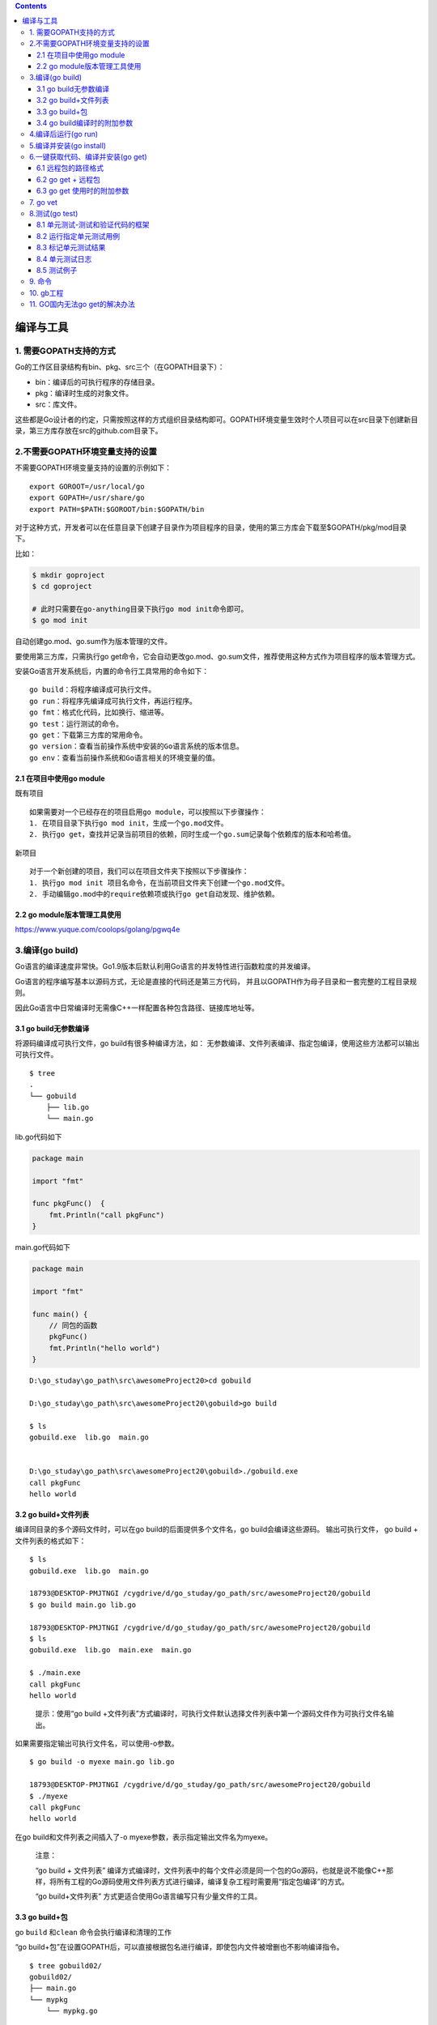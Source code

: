 .. contents::
   :depth: 3
..

编译与工具
==========

1. 需要GOPATH支持的方式
-----------------------

Go的工作区目录结构有bin、pkg、src三个（在GOPATH目录下）：

-  bin：编译后的可执行程序的存储目录。
-  pkg：编译时生成的对象文件。
-  src：库文件。

这些都是Go设计者的约定，只需按照这样的方式组织目录结构即可。GOPATH环境变量生效时个人项目可以在src目录下创建新目录，第三方库存放在src的github.com目录下。

2.不需要GOPATH环境变量支持的设置
--------------------------------

不需要GOPATH环境变量支持的设置的示例如下：

::

   export GOROOT=/usr/local/go
   export GOPATH=/usr/share/go
   export PATH=$PATH:$GOROOT/bin:$GOPATH/bin

对于这种方式，开发者可以在任意目录下创建子目录作为项目程序的目录，使用的第三方库会下载至$GOPATH/pkg/mod目录下。

比如：

.. code:: bash

   $ mkdir goproject
   $ cd goproject

   # 此时只需要在go-anything目录下执行go mod init命令即可。
   $ go mod init

自动创建go.mod、go.sum作为版本管理的文件。

要使用第三方库，只需执行go
get命令，它会自动更改go.mod、go.sum文件，推荐使用这种方式作为项目程序的版本管理方式。

安装Go语言开发系统后，内置的命令行工具常用的命令如下：

::

   go build：将程序编译成可执行文件。
   go run：将程序先编译成可执行文件，再运行程序。
   go fmt：格式化代码，比如换行、缩进等。
   go test：运行测试的命令。
   go get：下载第三方库的常用命令。
   go version：查看当前操作系统中安装的Go语言系统的版本信息。
   go env：查看当前操作系统和Go语言相关的环境变量的值。

2.1 在项目中使用go module
~~~~~~~~~~~~~~~~~~~~~~~~~

既有项目

::

   如果需要对一个已经存在的项目启用go module，可以按照以下步骤操作：
   1. 在项目目录下执行go mod init，生成一个go.mod文件。
   2. 执行go get，查找并记录当前项目的依赖，同时生成一个go.sum记录每个依赖库的版本和哈希值。

新项目

::

   对于一个新创建的项目，我们可以在项目文件夹下按照以下步骤操作：
   1. 执行go mod init 项目名命令，在当前项目文件夹下创建一个go.mod文件。
   2. 手动编辑go.mod中的require依赖项或执行go get自动发现、维护依赖。

2.2 go module版本管理工具使用
~~~~~~~~~~~~~~~~~~~~~~~~~~~~~

https://www.yuque.com/coolops/golang/pgwq4e

3.编译(go build)
----------------

Go语言的编译速度非常快。Go1.9版本后默认利用Go语言的并发特性进行函数粒度的并发编译。

Go语言的程序编写基本以源码方式，无论是直接的代码还是第三方代码，
并且以GOPATH作为母子目录和一套完整的工程目录规则。

因此Go语言中日常编译时无需像C++一样配置各种包含路径、链接库地址等。

3.1 go build无参数编译
~~~~~~~~~~~~~~~~~~~~~~

将源码编译成可执行文件，go build有很多种编译方法，如：
无参数编译、文件列表编译、指定包编译，使用这些方法都可以输出可执行文件。

::

   $ tree
   .
   └── gobuild
       ├── lib.go
       └── main.go

lib.go代码如下

.. code:: go

   package main

   import "fmt"

   func pkgFunc()  {
       fmt.Println("call pkgFunc")
   }

main.go代码如下

.. code:: go

   package main

   import "fmt"

   func main() {
       // 同包的函数
       pkgFunc()
       fmt.Println("hello world")
   }

::

   D:\go_studay\go_path\src\awesomeProject20>cd gobuild

   D:\go_studay\go_path\src\awesomeProject20\gobuild>go build

   $ ls
   gobuild.exe  lib.go  main.go


   D:\go_studay\go_path\src\awesomeProject20\gobuild>./gobuild.exe
   call pkgFunc
   hello world

3.2 go build+文件列表
~~~~~~~~~~~~~~~~~~~~~

编译同目录的多个源码文件时，可以在go build的后面提供多个文件名，go
build会编译这些源码。 输出可执行文件， go build + 文件列表的格式如下：

::

   $ ls
   gobuild.exe  lib.go  main.go

   18793@DESKTOP-PMJTNGI /cygdrive/d/go_studay/go_path/src/awesomeProject20/gobuild
   $ go build main.go lib.go

   18793@DESKTOP-PMJTNGI /cygdrive/d/go_studay/go_path/src/awesomeProject20/gobuild
   $ ls
   gobuild.exe  lib.go  main.exe  main.go

   $ ./main.exe
   call pkgFunc
   hello world

..

   提示：使用“go build
   +文件列表”方式编译时，可执行文件默认选择文件列表中第一个源码文件作为可执行文件名输出。

如果需要指定输出可执行文件名，可以使用-o参数。

::

   $ go build -o myexe main.go lib.go

   18793@DESKTOP-PMJTNGI /cygdrive/d/go_studay/go_path/src/awesomeProject20/gobuild
   $ ./myexe
   call pkgFunc
   hello world

在go build和文件列表之间插入了-o myexe参数，表示指定输出文件名为myexe。

   注意：

   “go build + 文件列表”
   编译方式编译时，文件列表中的每个文件必须是同一个包的Go源码，也就是说不能像C++那样，将所有工程的Go源码使用文件列表方式进行编译，编译复杂工程时需要用“指定包编译”的方式。

   “go build+文件列表” 方式更适合使用Go语言编写只有少量文件的工具。

3.3 go build+包
~~~~~~~~~~~~~~~

go ``build`` 和\ ``clean`` 命令会执行编译和清理的工作

“go
build+包”在设置GOPATH后，可以直接根据包名进行编译，即使包内文件被增删也不影响编译指令。

::

   $ tree gobuild02/
   gobuild02/
   ├── main.go
   └── mypkg
       └── mypkg.go

main.go代码如下

.. code:: go

   package main

   import (
       "awesomeProject20/gobuild02/mypkg"
       "fmt"
   )

   func main() {
       mypkg.CustomPkgFunc()
       fmt.Println("hello world")
   }

mypkg.go代码如下

.. code:: go

   package mypkg

   import "fmt"

   func CustomPkgFunc() {
       fmt.Println("call CustomPkgFunc")
   }

设置的GOPATH 路径为\ ``D:\go_studay\go_path\``

按包编译命令

::

   $ go build -o main awesomeProject20/gobuild02

-o
执行指定输出文件为main，后面接要编译的包名，包名是相对于GOPATH下的src目录开始的。

::

   18793@DESKTOP-PMJTNGI /cygdrive/d/go_studay/go_path/src/awesomeProject20
   $ ll
   总用量 2060
   drwxrwx---+ 1 18793 18793       0 1月  15 11:14 gobuild
   drwxrwx---+ 1 18793 18793       0 1月  15 11:18 gobuild02
   -rwxrwx---+ 1 18793 18793 2107392 1月  15 11:21 main

   18793@DESKTOP-PMJTNGI /cygdrive/d/go_studay/go_path/src/awesomeProject20
   $ ./main
   call CustomPkgFunc
   hello world

也可以在指定包的时候使用通配符。3个点表示匹配所有的字符串。例如，下面的命令会编译\ ``chapter3``
目录下的所有包：

.. code:: shell

   $ go build github.com/goinaction/code/chapter3/...

除了指定包，大部分Go命令使用短路径作为参数。例如，下面两条命令的效果相同：

.. code:: shell

   $ go build wordcount.go

   $ go build .

3.4 go build编译时的附加参数
~~~~~~~~~~~~~~~~~~~~~~~~~~~~

.. image:: ../../_static/go_build0001.png

4.编译后运行(go run)
--------------------

Python和Lua语言可以在不输出二进制的情况下，将代码使用虚拟机直接执行，
Go语言虽然不使用虚拟机，但可使用go run指令达到同样的效果。

go
run命令会编译源码，兵器直接执行源码的main()函数，不会在当前目录下留下可执行文件。

.. code:: shell

   $ tree gorun/
   gorun/
   └── main.go

我们准备一个\ ``main.go``\ 文件

.. code:: go

   package main

   import (
       "fmt"
       "os"
   )

   func main() {
       fmt.Println("args:",os.Args)
   }

.. code:: bash

   $ cd gorun/
   $ go run main.go --file xxx.go
   args: [D:\Cygwin\tmp\go-build804207966\b001\exe\main.exe --file xxx.go]

go
run不会在运行目录下生成任何文件，可执行文件被放在临时文件中被执行，工作目录被设置为当前目录。

在go
run的后部可以添加参数，这部分参数会作为代码可以接受的命令行输入提供给程序。

go run不能使用“go
run+包”的方式进行编译，如需快速编译运行包，需要使用如下步骤来代替：

（1）使用go build生成可执行文件

（2）运行可执行文件

5.编译并安装(go install)
------------------------

go install的功能和go build类似，附加参数绝大多数都可以与go build通用。

go
install只是将编译的中间文件放在GOPATH的pkg目录下，以及固定地将编译结果放在GOPATH的bin目录下。

使用go install来执行代码11-2，参考下面的shell：

::

   $ export GOPATH=/home/davy/golangbook/code
   $ go install chapter11/goinstall

编译完成后的目录结构如下：

::

   .
   ├── bin
   │   └── goinstall
   ├── pkg
   │   └── linux_amd64
   │       └── chapter11
   │           └── goinstall
   │               └── mypkg.a
   └── src
       └── chapter11
           ├── gobuild
           │   ├── lib.go
           │   └── main.go
           └── goinstall
               ├── main.go
               └── mypkg
                   └── mypkg.go

-  go install是建立在GOPATH上的，无法在独立的目录里使用go install
-  GOPATH下的bin目录放置的是使用go
   install生成的可执行文件，可执行文件的名称来自于编译时的包
-  go
   install输出目录始终为GOPATH下的bin目录，无法使用-o附加参数进行自定义
-  GOPATH下的pkg目录放置的是编译期间的中间文件。

6.一键获取代码、编译并安装(go get)
----------------------------------

go
get可以借助代码管理工具通远程拉取或更新代码包及其依赖包，并自动完成编译和安装。
整个过程就像安装一个App一样简单。

使用go
get前，需要安装与远程包匹配的代码管理工具，如Git、SVN、HG等，参数中需要提供一个包名。

6.1 远程包的路径格式
~~~~~~~~~~~~~~~~~~~~

.. image:: ../../_static/go_package001.png

6.2 go get + 远程包
~~~~~~~~~~~~~~~~~~~

默认情况下，go
get可以直接使用。例如，想获取go的源码并编译，使用下面命令行即可： 使用go
get前，需要安装与远程包匹配的代码管理工具，如Git、SVN、HG等，参数中需要提供一个包名。

.. code:: go

   go get github.com/davyxu/cellnet

获取前，请确保GOPATH已经设置。Go
1.8版本之后，GOPATH默认在用户目录的go文件夹下。

cellnet只是一个网络库，并没有可执行文件，因此在go
get操作成功后GOPATH下的bin目录下不会有任何编译好的二进制文件。

需要测试获取并编译二进制的，可以尝试下面的这个命令。当获取完成后，就会自动在GOPATH的bin目录下生成编译好的二进制文件。

::

   $ go get github.com/davyxu/tabtoy

如果路径包含URL，可以使用Go工具链从DVCS获取包，并把包的源代码保存在\ ``GOPATH``
指向的路径里与URL匹配的目录里。 这个获取过程使用\ ``go get``
命令完成。\ ``go get``
将获取任意指定的URL的包，或者一个已经导入的包所依赖的其他包。
由于\ ``go get``
的这种递归特性，这个命令会扫描某个包的源码树，获取能找到的所有依赖包。

.. code:: go

   //例如：
   import "github.com/spf13/viper"

6.3 go get 使用时的附加参数
~~~~~~~~~~~~~~~~~~~~~~~~~~~

.. image:: ../../_static/go_get00001.png

7. go vet
---------

这个命令不会帮开发人员写代码，但如果开发人员已经写了一些代码，\ ``vet``
命令会帮开发人员检测代码的常见错误。

每次对代码先执行\ ``go vet`` 再将其签入源代码库是一个很好的习惯。

8.测试(go test)
---------------

8.1 单元测试-测试和验证代码的框架
~~~~~~~~~~~~~~~~~~~~~~~~~~~~~~~~~

要开始一个单元测试，需要准备一个go源码文件，在命名文件时需要让文件必须以_test结尾。

单元测试源码文件可以由多个测试用例组成，每个测试用例函数需要以Test为前缀，例如：

::

   func TestXXX(t *testing.T)

-  测试用例文件不会参与正常源码编译，不会被包含到可执行文件中。

-  测试用例文件使用go
   test指令来执行，没有也不需要main()作为函数入口，所有在以_test结尾的源码内
   以Test开头的函数会自动被执行。

-  测试用例可以不传入*testing.T参数。

helloworld_test.go

.. code:: go

   package goTest

   import "testing"

   func TestHelloWorld(t *testing.T)  {
       t.Log("hello world")
   }

执行如下：

::

   GOROOT=C:\Go #gosetup
   GOPATH=D:\go_studay\go_path #gosetup
   C:\Go\bin\go.exe test -c -o C:\Users\18793\AppData\Local\Temp\___TestHelloWorld_in_awesomeProject20_goTest.exe awesomeProject20/goTest #gosetup
   C:\Go\bin\go.exe tool test2json -t C:\Users\18793\AppData\Local\Temp\___TestHelloWorld_in_awesomeProject20_goTest.exe -test.v -test.run ^TestHelloWorld$ #gosetup
   === RUN   TestHelloWorld
   --- PASS: TestHelloWorld (0.00s)
       helloworld_test.go:6: hello world
   PASS

8.2 运行指定单元测试用例
~~~~~~~~~~~~~~~~~~~~~~~~

go
test指定文件时默认执行文件内的所有测试用例，可以使用-run参数选择需要的测试用例单独执行。
参考如下代码：

select_test.go

.. code:: go

   package goTest

   import "testing"

   func TestA(t *testing.T)  {
       t.Log("A")
   }

   func TestAK(t *testing.T)  {
       t.Log("AK")
   }

   func TestB(t *testing.T)  {
       t.Log("B")
   }
   func TestC(t *testing.T)  {
       t.Log("C")
   }

::

   go test -run TestA select_test.go
   ok      command-line-arguments  0.257s

   go test -run TestB helloworld_test.go
   ok      command-line-arguments  0.250s [no tests to run]

TestA和TestAK都被执行，原因是-run
跟随的测试用例的名称支持正则表达式，使用-run
TestA$即可执行TestA的测试用例。

8.3 标记单元测试结果
~~~~~~~~~~~~~~~~~~~~

当需要终止当前测试用例时，可以使用FailNow，参考下面代码：

.. code:: go

   package goTest

   import "testing"

   func TestFailNow(t *testing.T)  {
       t.FailNow()
   }

.. code:: go

   package goTest

   import (
       "fmt"
       "testing"
   )

   func TestFailNow(t *testing.T)  {
       fmt.Println("before fail")
       t.Fail()
       fmt.Println("after fail")
   }

测试结果如下：

::

   GOROOT=C:\Go #gosetup
   GOPATH=D:\go_studay\go_path #gosetup
   C:\Go\bin\go.exe test -c -o C:\Users\18793\AppData\Local\Temp\___TestFailNow_in_awesomeProject20_goTest.exe awesomeProject20/goTest #gosetup
   C:\Go\bin\go.exe tool test2json -t C:\Users\18793\AppData\Local\Temp\___TestFailNow_in_awesomeProject20_goTest.exe -test.v -test.run ^TestFailNow$ #gosetup
   === RUN   TestFailNow
   before fail
   after fail
   --- FAIL: TestFailNow (0.00s)
   FAIL

8.4 单元测试日志
~~~~~~~~~~~~~~~~

每个测试用例可能并发执行，使用yesying.T提供的日志输出可以保证日志跟随这个测试上下文一起打印输出。
``testing.T``\ 提供了几种日志输出方法。 |image1|

8.5 测试例子
~~~~~~~~~~~~

1. 测试函数
^^^^^^^^^^^

每个测试函数必须导入 testing 包. 测试函数有如下的签名:

.. code:: go

   func TestName(t *testing.T) {
       // ...
   }

测试函数的名字必须以Test开头, 可选的后缀名必须以大写字母开头:

.. code:: go

   func TestSin(t *testing.T) { /* ... */ }
   func TestCos(t *testing.T) { /* ... */ }
   func TestLog(t *testing.T) { /* ... */ }

``word1/word1.go``

只有一个函数 IsPalindrome
用于检查一个字符串是否从前向后和从后向前读都一样.

.. code:: go

   package word

   // IsPalindrome reports whether s reads the same forward and backward.
   // (Our first attempt.)
   func IsPalindrome(s string) bool {
       for i := range s {
           if s[i] != s[len(s)-1-i] {
               return false
           }
       }
       return true
   }

在相同的目录下, word_test.go 文件包含了 TestPalindrome 和
TestNonPalindrome 两个测试函数. 每一个都是测试 IsPalindrome
是否给出正确的结果, 并使用 t.Error 报告失败:

.. code:: go

   package word

   import "testing"

   func TestPalindrome(t *testing.T) {
       if !IsPalindrome("detartrated") {
           t.Error(`IsPalindrome("detartrated") = false`)
       }
       if !IsPalindrome("kayak") {
           t.Error(`IsPalindrome("kayak") = false`)
       }
   }

   func TestNonPalindrome(t *testing.T) {
       if IsPalindrome("palindrome") {
           t.Error(`IsPalindrome("palindrome") = true`)
       }
   }

``go test`` (或 ``go build``) 命令
如果没有参数指定包那么将默认采用当前目录对应的包.
我们可以用下面的命令构建和运行测试.

.. code:: shell

   $ cd $GOPATH/src/gopl.io/ch11/word1
   $ go test
   ok   gopl.io/ch11/word1  0.008s

还比较满意, 我们运行了这个程序, 不过没有提前退出是因为还没有遇到BUG报告.
一个法国名为 Noelle Eve Elleon 的用户抱怨 IsPalindrome 函数不能识别
‘‘été.’’. 另外一个来自美国中部用户的抱怨是不能识别 ‘‘A man, a plan, a
canal: Panama.’’. 执行特殊和小的BUG报告为我们提供了新的更自然的测试用例.

.. code:: go

   func TestFrenchPalindrome(t *testing.T) {
       if !IsPalindrome("été") {
           t.Error(`IsPalindrome("été") = false`)
       }
   }

   func TestCanalPalindrome(t *testing.T) {
       input := "A man, a plan, a canal: Panama"
       if !IsPalindrome(input) {
           t.Errorf(`IsPalindrome(%q) = false`, input)
       }
   }

为了避免两次输入较长的字符串, 我们使用了提供了有类似 Printf 格式化功能的
Errorf 函数来汇报错误结果.

当添加了这两个测试用例之后, ``go test`` 返回了测试失败的信息.

::

   $ go test
   --- FAIL: TestFrenchPalindrome (0.00s)
       word_test.go:23: IsPalindrome("été") = false
   --- FAIL: TestCanalPalindrome (0.00s)
       word_test.go:30: IsPalindrome("A man, a plan, a canal: Panama") = false
   FAIL
   exit status 1
   FAIL    go-language-Bible/ch11/word1    0.460s

参数 ``-v`` 用于打印每个测试函数的名字和运行时间:

::

   $ go test -v
   === RUN   TestPalindrome
   --- PASS: TestPalindrome (0.00s)
   === RUN   TestNonPalindrome
   --- PASS: TestNonPalindrome (0.00s)
   === RUN   TestFrenchPalindrome
       word_test.go:23: IsPalindrome("été") = false
   --- FAIL: TestFrenchPalindrome (0.00s)
   === RUN   TestCanalPalindrome
       word_test.go:30: IsPalindrome("A man, a plan, a canal: Panama") = false
   --- FAIL: TestCanalPalindrome (0.00s)
   FAIL
   exit status 1
   FAIL    go-language-Bible/ch11/word1    0.460s

参数 ``-run`` 是一个正则表达式,
只有测试函数名被它正确匹配的测试函数才会被 ``go test`` 运行:

::

   $ go test -v -run="French|Canal"

当然, 一旦我们已经修复了失败的测试用例, 在我们提交代码更新之前,
我们应该以不带参数的 ``go test`` 命令运行全部的测试用例,
以确保更新没有引入新的问题.

我们现在的任务就是修复这些错误.
简要分析后发现第一个BUG的原因是我们采用了 byte 而不是 rune 序列, 所以像
“été” 中的 é 等非 ASCII 字符不能正确处理.
第二个BUG是因为没有忽略空格和字母的大小写导致的.

针对上述两个BUG, 我们仔细重写了函数:

.. code:: go

   package word

   import "unicode"

   // IsPalindrome reports whether s reads the same forward and backward.
   // (Our first attempt.)
   func IsPalindrome(s string) bool {
       var letters []rune
       for _, r := range s {
           if unicode.IsLetter(r) {
               letters = append(letters, unicode.ToLower(r))
           }
       }
       for i := range letters {
           if letters[i] != letters[len(letters)-1-i] {
               return false
           }
       }
       return true
   }

同时我们也将之前的所有测试数据合并到了一个测试中的表格中.

.. code:: go

   package word

   import "testing"

   func TestIsPalindrome(t *testing.T) {
       var tests = []struct {
           input string
           want     bool
       }{
           {"", true},
           {"a", true},
           {"aa", true},
           {"ab", false},
           {"kayak", true},
           {"detartrated", true},
           {"A man, a plan, a canal: Panama", true},
           {"Evil I did dwell; lewd did I live.", true},
           {"Able was I ere I saw Elba", true},
           {"été", true},
           {"Et se resservir, ivresse reste.", true},
           {"palindrome", false}, // non-palindrome
           {"desserts", false},   // semi-palindrome
       }
       for _, test := range tests {
           if got := IsPalindrome(test.input); got != test.want {
               t.Errorf("IsPalindrome(%q) = %v", test.input, got)
           }
       }
   }

我们的新测试阿都通过了:

::

   $ go test gopl.io/ch11/word2
   ok      gopl.io/ch11/word2      0.015s

这种表格驱动的测试在Go中很常见的. 我们很容易想表格添加新的测试数据,
并且后面的测试逻辑也没有冗余, 这样我们可以更好地完善错误信息。

2. 随机测试
^^^^^^^^^^^

表格驱动的测试便于构造基于精心挑选的测试数据的测试用例.
另一种测试思路是随机测试,
也就是通过构造更广泛的随机输入来测试探索函数的行为.

.. code:: go

   import "math/rand"

   // randomPalindrome returns a palindrome whose length and contents
   // are derived from the pseudo-random number generator rng.
   func randomPalindrome(rng *rand.Rand) string {
       n := rng.Intn(25) // random length up to 24
       runes := make([]rune, n)
       for i := 0; i < (n+1)/2; i++ {
           r := rune(rng.Intn(0x1000)) // random rune up to '\u0999'
           runes[i] = r
           runes[n-1-i] = r
       }
       return string(runes)
   }

   func TestRandomPalindromes(t *testing.T) {
       // Initialize a pseudo-random number generator.
       seed := time.Now().UTC().UnixNano()
       t.Logf("Random seed: %d", seed)
       rng := rand.New(rand.NewSource(seed))


       for i := 0; i < 1000; i++ {
           p := randomPalindrome(rng)
           if !IsPalindrome(p) {
               t.Errorf("IsPalindrome(%q) = false", p)
           }
       }
   }

3. 测试一个命令
^^^^^^^^^^^^^^^

echo 程序编写一个测试. 我们先将程序拆分为两个函数: echo
函数完成真正的工作, main 函数用于处理命令行输入参数和echo可能返回的错误.

``echo.go``

.. code:: go

   package main

   import (
       "flag"
       "fmt"
       "io"
       "os"
       "strings"
   )

   var (
       n = flag.Bool("n", false, "omit trailing newline")
       s = flag.String("s", " ", "separator")
   )

   var out io.Writer = os.Stdout // modified during testing

   func main() {
       flag.Parse()
       if err := echo(!*n, *s, flag.Args()); err != nil {
           fmt.Fprintf(os.Stderr, "echo: %v\n", err)
           os.Exit(1)
       }
   }

   func echo(newline bool, sep string, args []string) error {
       fmt.Fprint(out, strings.Join(args, sep))
       if newline {
           fmt.Fprintln(out)
       }
       return nil
   }

命令行执行如上代码

.. code:: shell

   $ go run echo.go -n=true -s="," a b c
   a,b,c

   $ go run echo.go -n=true -s="|" a b c
   a|b|c

在测试中吗我们可以用各种参数和标标志调用 echo 函数,
然后检测它的输出是否正确, 我们通过增加参数来减少 echo
函数对全局变量的依赖. 我们还增加了一个全局名为 out 的变量来替代直接使用
os.Stdout, 这样测试代码可以根据需要将 out 修改为不同的对象以便于检查.
下面就是 echo_test.go 文件中的测试代码:

``echo_test.go``

.. code:: go

   package main

   import (
       "bytes"
       "fmt"
       "testing"
   )

   func TestEcho(t *testing.T) {
       var tests = []struct {
           newline bool
           sep     string
           args    []string
           want    string
       }{
           {true, "", []string{}, "\n"},
           {false, "", []string{}, ""},
           {true, "\t", []string{"one", "two", "three"}, "one\ttwo\tthree\n"},
           {true, ",", []string{"a", "b", "c"}, "a,b,c\n"},
           {false, ":", []string{"1", "2", "3"}, "1:2:3"},
           // {true, ",", []string{"a", "b", "c"}, "a b c\n"}, // NOTE: wrong expectation!
       }
       for _, test := range tests {
           descr := fmt.Sprintf("echo(%v, %q, %q)",
               test.newline, test.sep, test.args)

           out = new(bytes.Buffer) // captured output
           if err := echo(test.newline, test.sep, test.args); err != nil {
               t.Errorf("%s failed: %v", descr, err)
               continue
           }
           got := out.(*bytes.Buffer).String()
           if got != test.want {
               t.Errorf("%s = %q, want %q", descr, got, test.want)
           }
       }
   }

错误信息描述了尝试的操作(使用Go类似语法), 实际的行为, 和期望的行为.
通过这样的错误信息, 你可以在检视代码之前就很容易定位错误的原因.

要注意的是在测试代码中并没有调用 log.Fatal 或 os.Exit,
因为调用这类函数会导致程序提前退出;

调用这些函数的特权应该放在 main 函数中. 如果真的有意外的事情导致函数发送
panic, 测试驱动应该尝试 recover, 然后将当前测试当作失败处理.
如果是可预期的错误, 例如非法的用户输入, 找不到文件,
或配置文件不当等应该通过返回一个非空的 error 的方式处理.
幸运的是(上面的意外只是一个插曲), 我们的 echo
示例是比较简单的也没有需要返回非空error的情况.

4. 编写有效的测试
^^^^^^^^^^^^^^^^^

``assertEqual/biaozhun.go``

.. code:: go

   package assertEqual

   import (
       "fmt"
   )
   // A poor assertion function.
   func assertEqual(x, y int) {
       if x != y {
           panic(fmt.Sprintf("%d != %d", x, y))
       }
   }

``assertEqual/biaozhun_test.go``

.. code:: go

   package assertEqual

   import (
       "strings"
       "testing"
   )

   func TestSplit(t *testing.T) {
       s, sep := "a:b:c", ":"
       words := strings.Split(s, sep)
       if got, want := len(words), 3; got != want {
           t.Errorf("Split(%q, %q) returned %d words, want %d",
               s, sep, got, want)
       }
   }

现在的测试不仅报告了调用的具体函数, 它的输入, 和结果的意义;
并且打印的真实返回的值和期望返回的值;
并且即使断言失败依然会继续尝试运行更多的测试.

一旦我们写了这样结构的测试, 下一步自然不是用更多的if语句来扩展测试用例,
我们可以用像 IsPalindrome 的表驱动测试那样来准备更多的 s, sep 测试用例.

9. 命令
-------

假如你已安装了golang环境，你可以在命令行执行go命令查看相关的Go语言命令：

.. code:: shell

   $  go

   Go is a tool for managing Go source code.

   Usage:

           go <command> [arguments]

   The commands are:

           bug         start a bug report
           build       compile packages and dependencies
           clean       remove object files and cached files
           doc         show documentation for package or symbol
           env         print Go environment information
           fix         update packages to use new APIs
           fmt         gofmt (reformat) package sources
           generate    generate Go files by processing source
           get         add dependencies to current module and install them
           install     compile and install packages and dependencies
           list        list packages or modules
           mod         module maintenance
           run         compile and run Go program
           test        test packages
           tool        run specified go tool
           version     print Go version
           vet         report likely mistakes in packages

   Use "go help <command>" for more information about a command.

   Additional help topics:

           buildconstraint build constraints
           buildmode       build modes
           c               calling between Go and C
           cache           build and test caching
           environment     environment variables
           filetype        file types
           go.mod          the go.mod file
           gopath          GOPATH environment variable
           gopath-get      legacy GOPATH go get
           goproxy         module proxy protocol
           importpath      import path syntax
           modules         modules, module versions, and more
           module-get      module-aware go get
           module-auth     module authentication using go.sum
           packages        package lists and patterns
           private         configuration for downloading non-public code
           testflag        testing flags
           testfunc        testing functions
           vcs             controlling version control with GOVCS

   Use "go help <topic>" for more information about that topic.

go env用于打印Go语言的环境信息。

go run命令可以编译并运行命令源码文件。

go
get可以根据要求和实际情况从互联网上下载或更新指定的代码包及其依赖包，并对它们进行编译和安装。

go build命令用于编译我们指定的源码文件或代码包以及它们的依赖包。

go install用于编译并安装指定的代码包及它们的依赖包。

go clean命令会删除掉执行其它命令时产生的一些文件和目录。

go
doc命令可以打印附于Go语言程序实体上的文档。我们可以通过把程序实体的标识符作为该命令的参数来达到查看其文档的目的。

go test命令用于对Go语言编写的程序进行测试。

go list命令的作用是列出指定的代码包的信息。

go
fix会把指定代码包的所有Go语言源码文件中的旧版本代码修正为新版本的代码。

go vet是一个用于检查Go语言源码中静态错误的简单工具。

go tool pprof命令来交互式的访问概要文件的内容。

10. gb工程
----------

示例：

::

   /home/bill/devel/myproject ($PROJECT)
   |-- src
   |　 |-- cmd
   |　 |　 |-- myproject
   |　 |　 |　 |-- main.go
   |　 |-- examples
   |　 |-- model
   |　 |-- README.md
   |-- vendor
   　　|-- src
   　　　　|-- bitbucket.org
   　　　　|　 |-- ww
   　　　　|　　　 |-- goautoneg
   　　　　|　　　 |-- Makefile
   　　　　|　　　 |-- README.txt
   　　　　|　　　 |-- autoneg.go
   　　　　|　　　 |-- autoneg_test.go
   　　　　|-- github.com
   　　　　　　|-- beorn7
   　　　　　　　　|-- perks
   　　　　　　　　|-- README.md
   　　　　　　　　|-- quantile
   　　　　　　　　|-- bench_test.go
   　　　　|-- example_test.go
   　　　　|-- exampledata.txt
   　　　　|-- stream.go

工程中存放开发人员写的代码的位置

::

   $PROJECT/src/

存放第三方代码的位置

::

   $PROJECT/vendor/src/

gb 一个最好的特点是，\ **不需要重写\ ``导入`` 路径**\ 。

可以看看这个工程里的main.go文件的\ ``import``
语句——没有任何需要为导入第三方库而做的修改，如代码所示。

代码示例 gb工程的导入路径

.. code:: go

    package main

    import (
   　　 "bitbucket.org/ww/goautoneg"
   　　 "github.com/beorn7/perks"
    )

**gb工具首先会在\ ``$PROJECT/src/``
目录中查找代码，如果找不到，会在\ ``$PROJECT/vender/src/``
目录里查找。与工程相关的整个源代码都会在同一个代码库里。自己写的代码在工程目录的\ ``src/``
目录中，第三方依赖代码在工程目录的\ ``vender/src`` 子目录中。**

这样，不需要配合重写导入路径也可以完成整个构建过程，同时可以把整个工程放到磁盘的任意位置。这些特点，让gb成为社区里解决可重复构建的流行工具。

11. GO国内无法go get的解决办法
------------------------------

Gitee GoProxy仓使用帮助

代理上游

https://goproxy.cn/ https://goproxy.io/

使用方法

::

   #Go 1.13 及以上
   go env -w GO111MODULE=on
   go env -w GOPROXY=http://mirrors.gitee.com/repository/go-public/
   go env -w GOSUMDB=off
   #or
   export GOPROXY=http://mirrors.gitee.com/repository/go-public/

测试

::

   #test
   go get github.com/valyala/fasthttp

.. |image1| image:: ../../_static/test_log001.png
